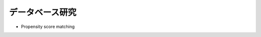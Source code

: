 =========================================
データベース研究
=========================================

* Propensity score matching

